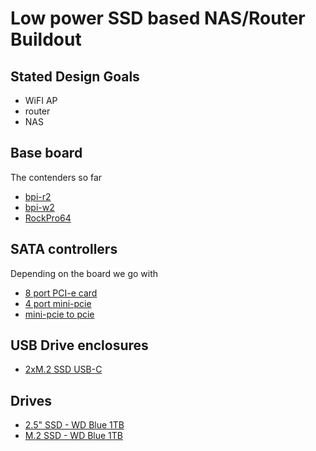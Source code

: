 * Low power SSD based NAS/Router Buildout

** Stated Design Goals

- WiFI AP
- router
- NAS

** Base board

The contenders so far

- [[http://www.banana-pi.org/r2.html][bpi-r2]]
- [[http://www.banana-pi.org/w2.html][bpi-w2]]
- [[https://www.pine64.org/?page_id=61454][RockPro64]]

** SATA controllers

Depending on the board we go with

- [[https://www.amazon.com/Express-Expansion-Adapter-Profile-Bracket/dp/B07L4KQ4FF?SubscriptionId=AKIAILSHYYTFIVPWUY6Q&tag=duckduckgo-d-20&linkCode=xm2&camp=2025&creative=165953&creativeASIN=B07L4KQ4FF][8 port PCI-e card]]
- [[https://www.amazon.com/IO-Crest-Controller-Components-SI-MPE40125/dp/B072BD8Z3Y?SubscriptionId=AKIAILSHYYTFIVPWUY6Q&tag=duckduckgo-d-20&linkCode=xm2&camp=2025&creative=165953&creativeASIN=B072BD8Z3Y][4 port mini-pcie]]
- [[https://www.amazon.com/dp/B01I2WVFLU/ref=sspa_dk_detail_2?psc=1][mini-pcie to pcie]]

** USB Drive enclosures

- [[https://www.amazon.com/gp/product/B071F613VH/ref=ppx_yo_dt_b_asin_title_o04_s00?ie=UTF8&psc=1][2xM.2 SSD USB-C]]

** Drives

- [[https://www.amazon.com/dp/B073SBQMCX/?coliid=I2NKSW210Q553Q&colid=28PWQ4GXU5688&psc=0&ref_=lv_ov_lig_dp_it][2.5" SSD - WD Blue 1TB]]
- [[https://www.amazon.com/dp/B073SB2MXT/?coliid=IBPHKDAKM1MVO&colid=28PWQ4GXU5688&psc=0&ref_=lv_ov_lig_dp_it][M.2 SSD - WD Blue 1TB]]
  
